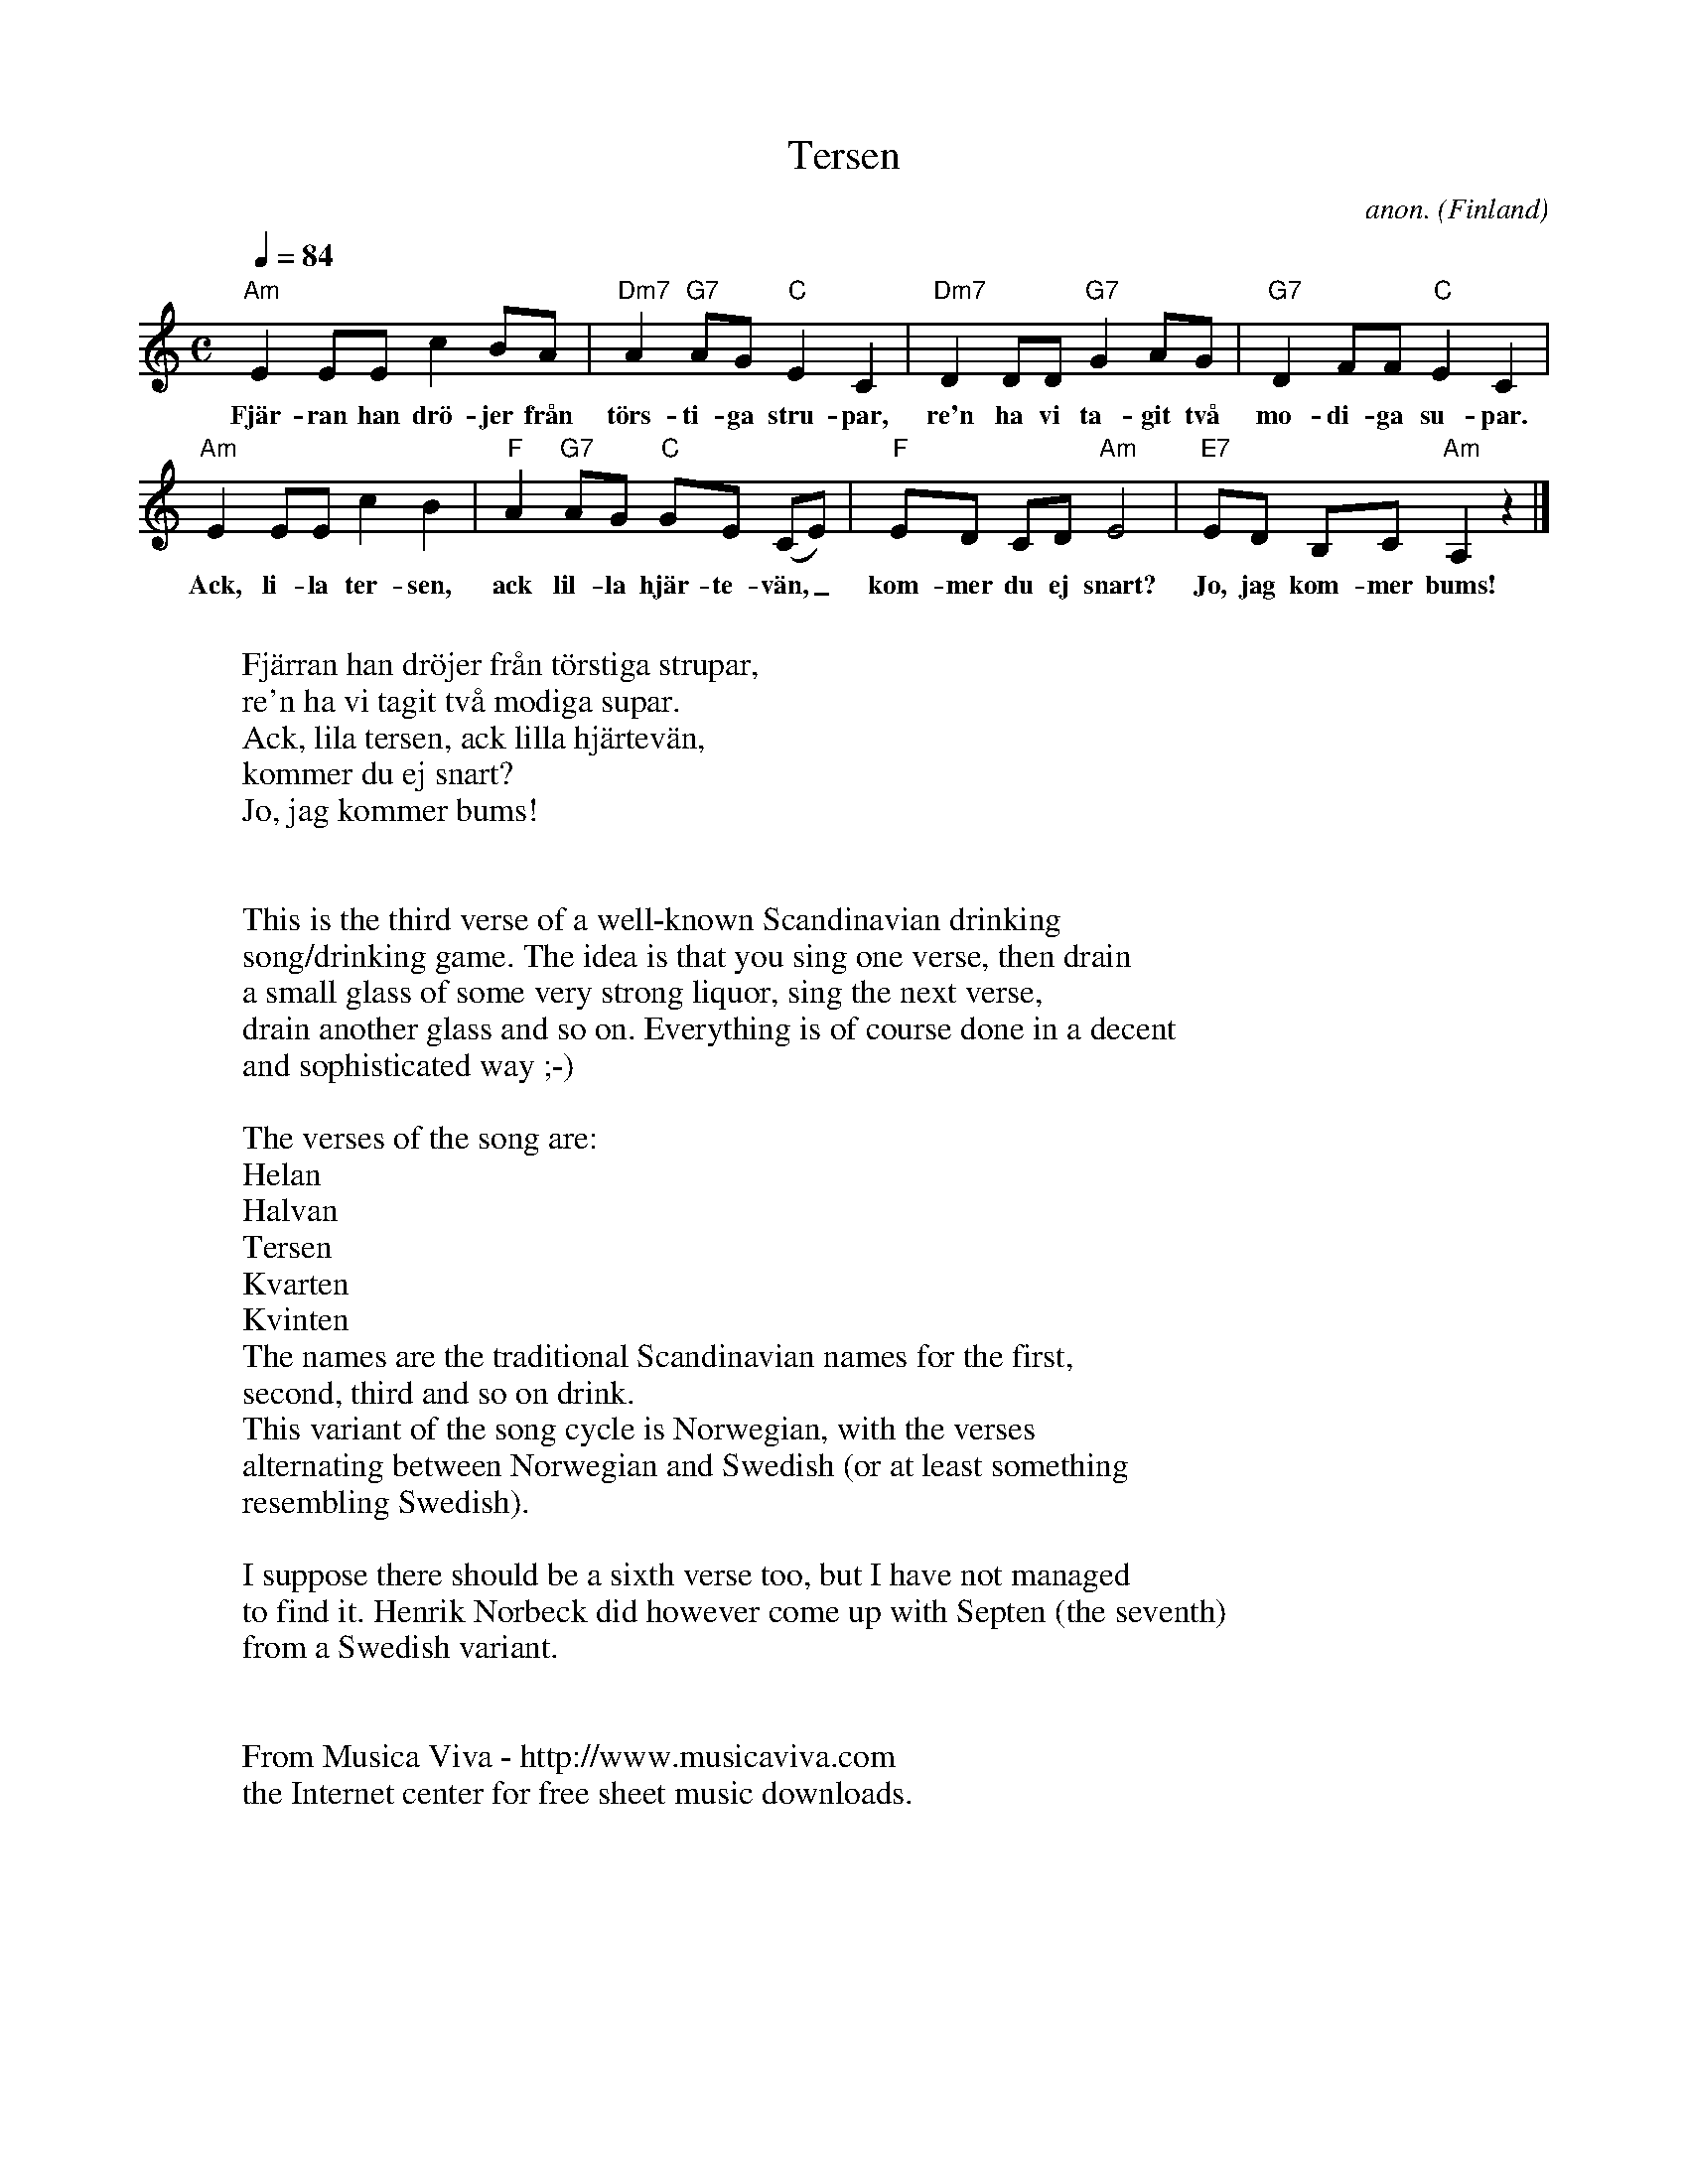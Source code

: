 X:8247
T:Tersen
C:anon.
O:Finland
R:Drinking song
Z:Transcribed by Frank Nordberg - http://www.musicaviva.com
F:http://abc.musicaviva.com/tunes/finland/anon-tersen.abc
%Posted September 8th 2001 at abcusers by Frank Nordberg
M:C
L:1/8
Q:1/4=84
K:Am
"Am"E2 EE c2 BA|"Dm7"A2 "G7"AG "C"E2 C2|"Dm7"D2 DD "G7"G2 AG|"G7"D2 FF "C"E2 C2|
w:Fj\"ar-ran han dr\"o-jer fr\aan t\"ors-ti-ga stru-par, re'n ha vi ta-git tv\aa mo-di-ga su-par.
"Am"E2 EE c2 B2|"F"A2 "G7"AG "C"GE (CE)|"F"ED CD "Am"E4|"E7"ED B,C "Am"A,2 z2|]
w:Ack, li-la ter-sen, ack lil-la hj\"ar-te-v\"an,_ kom-mer du ej snart? Jo, jag kom-mer bums!
W:
W:Fj\"arran han dr\"ojer fr\aan t\"orstiga strupar,
W:re'n ha vi tagit tv\aa modiga supar.
W:Ack, lila tersen, ack lilla hj\"artev\"an,
W:  kommer du ej snart?
W:  Jo, jag kommer bums!
W:
W:
W:This is the third verse of a well-known Scandinavian drinking
W:song/drinking game. The idea is that you sing one verse, then drain
W:a small glass of some very strong liquor, sing the next verse,
W:drain another glass and so on. Everything is of course done in a decent
W:and sophisticated way ;-)
W:
W:The verses of the song are:
W: Helan
W: Halvan
W: Tersen
W: Kvarten
W: Kvinten
W:The names are the traditional Scandinavian names for the first,
W:second, third and so on drink.
W:This variant of the song cycle is Norwegian, with the verses
W:alternating between Norwegian and Swedish (or at least something
W:resembling Swedish).
W:
W:I suppose there should be a sixth verse too, but I have not managed
W:to find it. Henrik Norbeck did however come up with Septen (the seventh)
W:from a Swedish variant.
W:
W:
W:  From Musica Viva - http://www.musicaviva.com
W:  the Internet center for free sheet music downloads.

